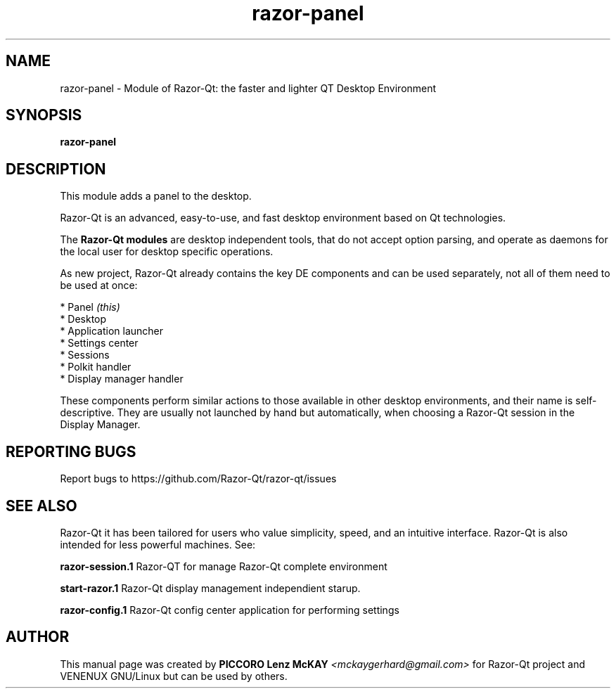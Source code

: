 .TH razor-panel "1" "September 2012" "Razor\-Qt\ 0.5.0" "Razor\-Qt\ Module"
.SH NAME
razor-panel \- Module of Razor-Qt: the faster and lighter QT Desktop Environment
.SH SYNOPSIS
.B razor-panel
.br
.SH DESCRIPTION
This module adds a panel to the desktop.
.P
Razor-Qt is an advanced, easy-to-use, and fast desktop environment based on Qt
technologies.
.P
The \fBRazor-Qt modules\fR are desktop independent tools, that do not accept option parsing, 
and operate as daemons for the local user for desktop specific operations. 
.P
As new project, Razor-Qt already contains the key DE components
and can be used separately, not all of them need to be used at once:
.P
 * Panel \fI(this)\fR
 * Desktop
 * Application launcher
 * Settings center
 * Sessions
 * Polkit handler
 * Display manager handler
.P
These components perform similar actions to those available in other desktop
environments, and their name is self-descriptive.  They are usually not launched
by hand but automatically, when choosing a Razor\-Qt session in the Display
Manager.
.P
.SH "REPORTING BUGS"
Report bugs to https://github.com/Razor-Qt/razor-qt/issues
.SH "SEE ALSO"
Razor-Qt it has been tailored for users who value simplicity, speed, and
an intuitive interface.  Razor-Qt is also intended for less powerful machines. See:

.\" any module must refers to session app, for more info on start it
.P
\fBrazor-session.1\fR  Razor-QT for manage Razor-Qt complete environment
.P
\fBstart-razor.1\fR  Razor-Qt display management independient starup.
.P
\fBrazor-config.1\fR  Razor-Qt config center application for performing settings
.P
.SH AUTHOR
This manual page was created by \fBPICCORO Lenz McKAY\fR \fI<mckaygerhard@gmail.com>\fR
for Razor-Qt project and VENENUX GNU/Linux but can be used by others.
